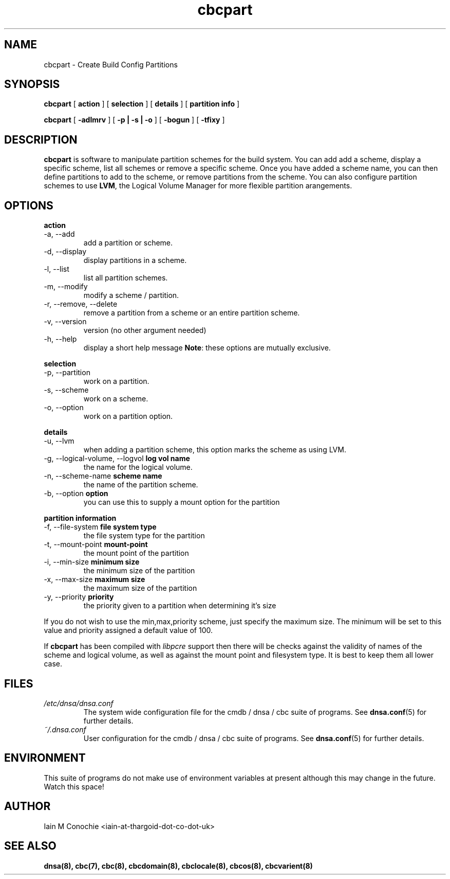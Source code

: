 .TH cbcpart 8 "Version 0.2: 05 January 2016" "CMDB suite manuals" "cmdb, cbc and dnsa collection"
.SH NAME
cbcpart \- Create Build Config Partitions
.SH SYNOPSIS
.B cbcpart
[
.B action
] [
.B selection
] [
.B details
] [
.B partition info
]

.B cbcpart
[
.B -adlmrv
] [
.B -p | -s | -o
] [
.B -bogun
] [
.B -tfixy
]

.SH DESCRIPTION
\fBcbcpart\fP is software to manipulate partition schemes for the build system.
You can add add a scheme, display a specific scheme, list all schemes or remove
a specific scheme.
Once you have added a scheme name, you can then define partitions to add to the
scheme, or remove partitions from the scheme.
You can also configure partition schemes to use \fBLVM\fP, the Logical Volume
Manager for more flexible partition arangements.

.SH OPTIONS
.B action
.IP "-a,  --add"
add a partition or scheme.
.IP "-d,  --display"
display partitions in a scheme.
.IP "-l,  --list"
list all partition schemes.
.IP "-m,  --modify"
modify a scheme / partition.
.IP "-r,  --remove, --delete"
remove a partition from a scheme or an entire partition scheme.
.IP "-v,  --version"
version (no other argument needed)
.IP "-h,  --help"
display a short help message
\fBNote\fP: these options are mutually exclusive.
.PP
.B selection
.IP "-p,  --partition"
work on a partition.
.IP "-s,  --scheme"
work on a scheme.
.IP "-o,  --option"
work on a partition option.

.PP
.B details
.IP "-u,  --lvm"
when adding a partition scheme, this option marks the scheme as using LVM.
.IP "-g,  --logical-volume, --logvol \fBlog vol name\fP"
the name for the logical volume.
.IP "-n,  --scheme-name \fBscheme name\fP"
the name of the partition scheme.
.IP "-b,  --option \fBoption\fP"
you can use this to supply a mount option for the partition
.PP
.B partition information
.IP "-f,  --file-system \fBfile system type\fP"
the file system type for the partition
.IP "-t,  --mount-point \fBmount-point\fP"
the mount point of the partition
.IP "-i,  --min-size \fBminimum size\fP"
the minimum size of the partition
.IP "-x,  --max-size \fBmaximum size\fP"
the maximum size of the partition
.IP "-y,  --priority \fBpriority\fP"
the priority given to a partition when determining it's size
.PP
If you do not wish to use the min,max,priority scheme, just specify the maximum
size. The minimum will be set to this value and priority assigned a default
value of 100.
.PP
If \fBcbcpart\fP has been compiled with \fIlibpcre\fP support then there will
be checks against the validity of names of the scheme and logical volume, as
well as against the mount point and filesystem type. It is best to keep them all
lower case.
.PP
.SH FILES
.I /etc/dnsa/dnsa.conf
.RS
The system wide configuration file for the cmdb / dnsa / cbc suite of
programs. See
.BR dnsa.conf (5)
for further details.
.RE
.I ~/.dnsa.conf
.RS
User configuration for the cmdb / dnsa / cbc suite of programs. See
.BR dnsa.conf (5)
for further details.
.RE
.SH ENVIRONMENT
This suite of programs do not make use of environment variables at present
although this may change in the future. Watch this space!
.SH AUTHOR 
Iain M Conochie <iain-at-thargoid-dot-co-dot-uk>
.SH "SEE ALSO"
.BR dnsa(8),
.BR cbc(7),
.BR cbc(8),
.BR cbcdomain(8),
.BR cbclocale(8),
.BR cbcos(8),
.BR cbcvarient(8)
